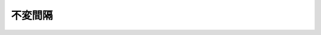 ==================================================
不変間隔
==================================================

